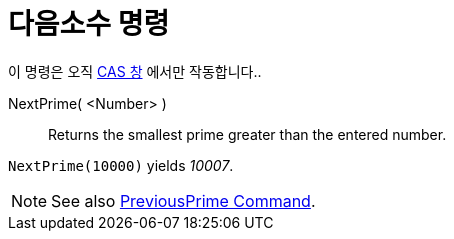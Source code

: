 = 다음소수 명령
:page-en: commands/NextPrime
ifdef::env-github[:imagesdir: /ko/modules/ROOT/assets/images]

이 명령은 오직 xref:/CAS_창.adoc[CAS 창] 에서만 작동합니다..

NextPrime( <Number> )::
  Returns the smallest prime greater than the entered number.

[EXAMPLE]
====

`++NextPrime(10000)++` yields _10007_.

====

[NOTE]
====

See also xref:/s_index_php?title=PreviousPrime_Command_action=edit_redlink=1.adoc[PreviousPrime Command].

====
